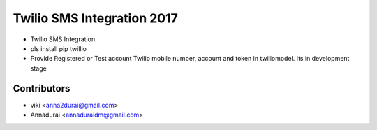 ===========================
Twilio SMS Integration 2017
===========================

* Twilio SMS Integration. 
* pls install pip twillio 

* Provide Registered or Test account Twilio mobile number, account and token in twiliomodel. Its in development stage

Contributors
------------

* viki <anna2durai@gmail.com>
* Annadurai <annaduraidm@gmail.com>
